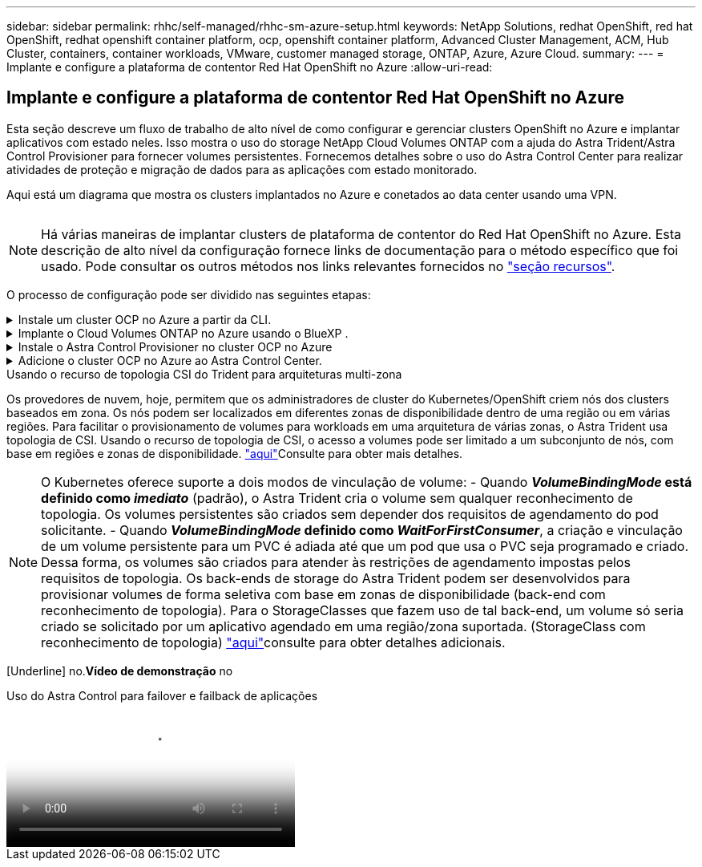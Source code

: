 ---
sidebar: sidebar 
permalink: rhhc/self-managed/rhhc-sm-azure-setup.html 
keywords: NetApp Solutions, redhat OpenShift, red hat OpenShift, redhat openshift container platform, ocp, openshift container platform, Advanced Cluster Management, ACM, Hub Cluster, containers, container workloads, VMware, customer managed storage, ONTAP, Azure, Azure Cloud. 
summary:  
---
= Implante e configure a plataforma de contentor Red Hat OpenShift no Azure
:allow-uri-read: 




== Implante e configure a plataforma de contentor Red Hat OpenShift no Azure

[role="lead"]
Esta seção descreve um fluxo de trabalho de alto nível de como configurar e gerenciar clusters OpenShift no Azure e implantar aplicativos com estado neles. Isso mostra o uso do storage NetApp Cloud Volumes ONTAP com a ajuda do Astra Trident/Astra Control Provisioner para fornecer volumes persistentes. Fornecemos detalhes sobre o uso do Astra Control Center para realizar atividades de proteção e migração de dados para as aplicações com estado monitorado.

Aqui está um diagrama que mostra os clusters implantados no Azure e conetados ao data center usando uma VPN.

image:rhhc-self-managed-azure.png[""]


NOTE: Há várias maneiras de implantar clusters de plataforma de contentor do Red Hat OpenShift no Azure. Esta descrição de alto nível da configuração fornece links de documentação para o método específico que foi usado. Pode consultar os outros métodos nos links relevantes fornecidos no link:../rhhc-resources.html["seção recursos"].

O processo de configuração pode ser dividido nas seguintes etapas:

.Instale um cluster OCP no Azure a partir da CLI.
[%collapsible]
====
* Certifique-se de que cumpriu todos os pré-requisitos link:https://docs.openshift.com/container-platform/4.13/installing/installing_azure/installing-azure-vnet.html["aqui"]indicados .
* Crie uma VPN, sub-redes e grupos de segurança de rede e uma zona DNS privada. Crie um gateway VPN e uma conexão VPN site-a-site.
* Para a conetividade VPN entre o local e o Azure, uma VM pfsense foi criada e configurada. Para obter instruções, link:https://docs.netgate.com/pfsense/en/latest/recipes/ipsec-s2s-psk.html["aqui"]consulte .
* Obtenha o programa de instalação e o segredo de recebimento e implante o cluster seguindo as etapas fornecidas na documentação link:https://docs.openshift.com/container-platform/4.13/installing/installing_azure/installing-azure-vnet.html["aqui"].
* A instalação do cluster é concluída e fornecerá um arquivo kubeconfig, nome de usuário e senha para fazer login no console do cluster.


Um exemplo de arquivo install-config.yaml é fornecido abaixo.

....
apiVersion: v1
baseDomain: sddc.netapp.com
compute:
- architecture: amd64
  hyperthreading: Enabled
  name: worker
  platform:
    azure:
      encryptionAtHost: false
      osDisk:
        diskSizeGB: 512
        diskType: "StandardSSD_LRS"
      type: Standard_D2s_v3
      ultraSSDCapability: Disabled
      #zones:
      #- "1"
      #- "2"
      #- "3"
  replicas: 3
controlPlane:
  architecture: amd64
  hyperthreading: Enabled
  name: master
  platform:
    azure:
      encryptionAtHost: false
      osDisk:
        diskSizeGB: 1024
        diskType: Premium_LRS
      type: Standard_D8s_v3
      ultraSSDCapability: Disabled
  replicas: 3
metadata:
  creationTimestamp: null
  name: azure-cluster
networking:
  clusterNetwork:
  - cidr: 10.128.0.0/14
    hostPrefix: 23
  machineNetwork:
  - cidr: 10.0.0.0/16
  networkType: OVNKubernetes
  serviceNetwork:
  - 172.30.0.0/16
platform:
  azure:
    baseDomainResourceGroupName: ocp-base-domain-rg
    cloudName: AzurePublicCloud
    computeSubnet: ocp-subnet2
    controlPlaneSubnet: ocp-subnet1
    defaultMachinePlatform:
      osDisk:
        diskSizeGB: 1024
        diskType: "StandardSSD_LRS"
      ultraSSDCapability: Disabled
    networkResourceGroupName: ocp-nc-us-rg
    #outboundType: UserDefinedRouting
    region: northcentralus
    resourceGroupName: ocp-cluster-ncusrg
    virtualNetwork: ocp_vnet_ncus
publish: Internal
pullSecret:
....
====
.Implante o Cloud Volumes ONTAP no Azure usando o BlueXP .
[%collapsible]
====
* Instale um conetor no Azure. Consulte as instruções https://docs.netapp.com/us-en/bluexp-setup-admin/task-install-connector-azure-bluexp.html["aqui"].
* Implante uma instância do CVO no Azure usando o conetor. Consulte o link de instruções:https://docs.NetApp.com/US-en/BlueXP -cloud-volumes-ONTAP/task-getting-started-azure.html [aqui.]


====
.Instale o Astra Control Provisioner no cluster OCP no Azure
[%collapsible]
====
* Para este projeto, o Astra Control Provisioner (ACP) foi instalado em todos os clusters (cluster no local, cluster no local onde o Astra Control Center é implantado e o cluster no Azure). Saiba mais sobre o Astra Control Provisioner .link:https://docs.netapp.com/us-en/astra-control-center/release-notes/whats-new.html#7-november-2023-23-10-0["aqui"]
* Crie backend e classes de armazenamento. Consulte as instruções link:https://docs.netapp.com/us-en/trident/trident-get-started/kubernetes-postdeployment.html["aqui"].


====
.Adicione o cluster OCP no Azure ao Astra Control Center.
[%collapsible]
====
* Crie um arquivo KubeConfig separado com uma função de cluster que contenha as permissões mínimas necessárias para que um cluster seja gerenciado pelo Astra Control. As instruções podem ser link:https://docs.netapp.com/us-en/astra-control-center/get-started/setup_overview.html#create-a-cluster-role-kubeconfig["aqui"]encontradas .
* Adicione o cluster ao Astra Control Center seguindo as instruções link:https://docs.netapp.com/us-en/astra-control-center/get-started/setup_overview.html#add-cluster["aqui"]


====
.Usando o recurso de topologia CSI do Trident para arquiteturas multi-zona
Os provedores de nuvem, hoje, permitem que os administradores de cluster do Kubernetes/OpenShift criem nós dos clusters baseados em zona. Os nós podem ser localizados em diferentes zonas de disponibilidade dentro de uma região ou em várias regiões. Para facilitar o provisionamento de volumes para workloads em uma arquitetura de várias zonas, o Astra Trident usa topologia de CSI. Usando o recurso de topologia de CSI, o acesso a volumes pode ser limitado a um subconjunto de nós, com base em regiões e zonas de disponibilidade. link:https://docs.netapp.com/us-en/trident/trident-use/csi-topology.html["aqui"]Consulte para obter mais detalhes.


NOTE: O Kubernetes oferece suporte a dois modos de vinculação de volume: - Quando **_VolumeBindingMode_ está definido como _imediato_** (padrão), o Astra Trident cria o volume sem qualquer reconhecimento de topologia. Os volumes persistentes são criados sem depender dos requisitos de agendamento do pod solicitante. - Quando **_VolumeBindingMode_ definido como _WaitForFirstConsumer_**, a criação e vinculação de um volume persistente para um PVC é adiada até que um pod que usa o PVC seja programado e criado. Dessa forma, os volumes são criados para atender às restrições de agendamento impostas pelos requisitos de topologia. Os back-ends de storage do Astra Trident podem ser desenvolvidos para provisionar volumes de forma seletiva com base em zonas de disponibilidade (back-end com reconhecimento de topologia). Para o StorageClasses que fazem uso de tal back-end, um volume só seria criado se solicitado por um aplicativo agendado em uma região/zona suportada. (StorageClass com reconhecimento de topologia) link:https://docs.netapp.com/us-en/trident/trident-use/csi-topology.html["aqui"]consulte para obter detalhes adicionais.

[Underline] no.*Vídeo de demonstração* no

.Uso do Astra Control para failover e failback de aplicações
video::1546191b-bc46-42eb-ac34-b0d60142c58d[panopto,width=360]